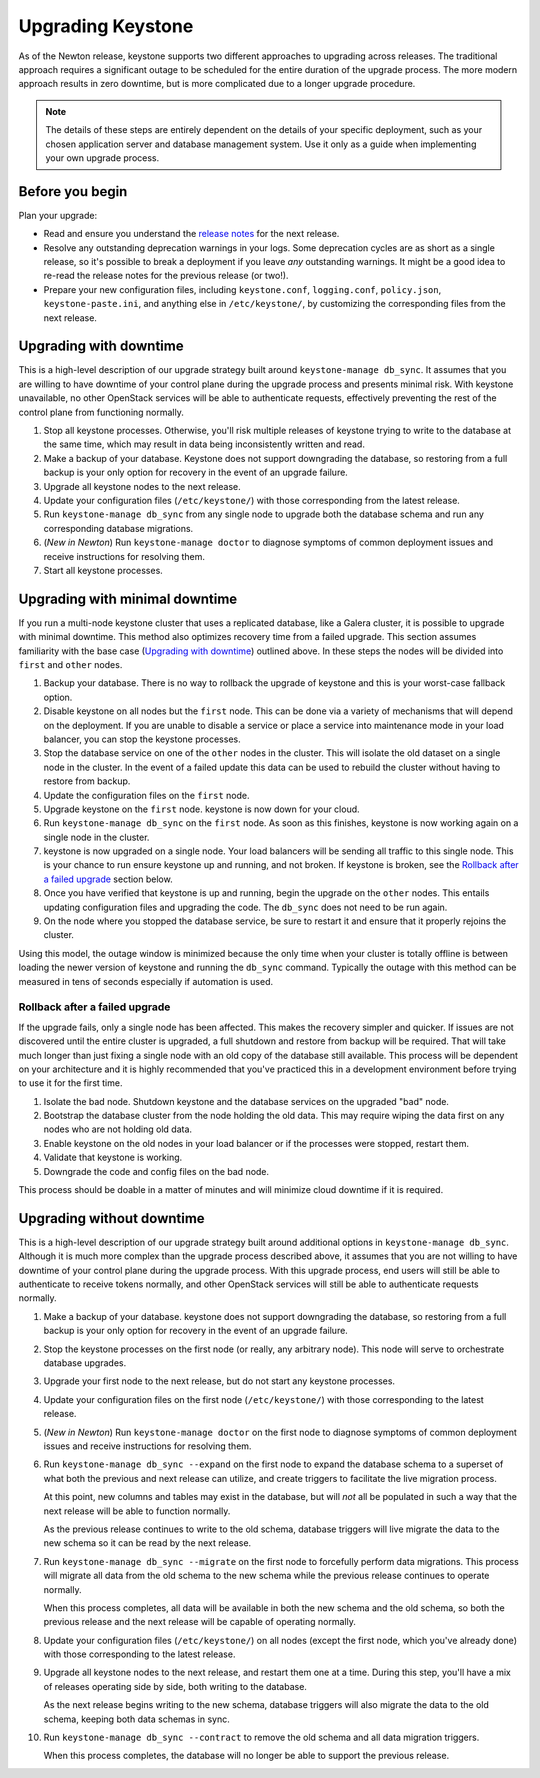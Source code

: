 ..
    Licensed under the Apache License, Version 2.0 (the "License"); you may not
    use this file except in compliance with the License. You may obtain a copy
    of the License at

        http://www.apache.org/licenses/LICENSE-2.0

    Unless required by applicable law or agreed to in writing, software
    distributed under the License is distributed on an "AS IS" BASIS, WITHOUT
    WARRANTIES OR CONDITIONS OF ANY KIND, either express or implied. See the
    License for the specific language governing permissions and limitations
    under the License.

==================
Upgrading Keystone
==================

As of the Newton release, keystone supports two different approaches to
upgrading across releases. The traditional approach requires a significant
outage to be scheduled for the entire duration of the upgrade process. The more
modern approach results in zero downtime, but is more complicated due to a
longer upgrade procedure.

.. NOTE::

    The details of these steps are entirely dependent on the details of your
    specific deployment, such as your chosen application server and database
    management system. Use it only as a guide when implementing your own
    upgrade process.

Before you begin
----------------

Plan your upgrade:

* Read and ensure you understand the `release notes
  <http://docs.openstack.org/releasenotes/keystone/>`_ for the next release.

* Resolve any outstanding deprecation warnings in your logs. Some deprecation
  cycles are as short as a single release, so it's possible to break a
  deployment if you leave *any* outstanding warnings. It might be a good idea
  to re-read the release notes for the previous release (or two!).

* Prepare your new configuration files, including ``keystone.conf``,
  ``logging.conf``, ``policy.json``, ``keystone-paste.ini``, and anything else
  in ``/etc/keystone/``, by customizing the corresponding files from the next
  release.

Upgrading with downtime
-----------------------

This is a high-level description of our upgrade strategy built around
``keystone-manage db_sync``. It assumes that you are willing to have downtime
of your control plane during the upgrade process and presents minimal risk.
With keystone unavailable, no other OpenStack services will be able to
authenticate requests, effectively preventing the rest of the control plane
from functioning normally.

#. Stop all keystone processes. Otherwise, you'll risk multiple releases of
   keystone trying to write to the database at the same time, which may result
   in data being inconsistently written and read.

#. Make a backup of your database. Keystone does not support downgrading the
   database, so restoring from a full backup is your only option for recovery
   in the event of an upgrade failure.

#. Upgrade all keystone nodes to the next release.

#. Update your configuration files (``/etc/keystone/``) with those
   corresponding from the latest release.

#. Run ``keystone-manage db_sync`` from any single node to upgrade both the
   database schema and run any corresponding database migrations.

#. (*New in Newton*) Run ``keystone-manage doctor`` to diagnose symptoms of
   common deployment issues and receive instructions for resolving them.

#. Start all keystone processes.

Upgrading with minimal downtime
-------------------------------

If you run a multi-node keystone cluster that uses a replicated database, like
a Galera cluster, it is possible to upgrade with minimal downtime. This method
also optimizes recovery time from a failed upgrade. This section assumes
familiarity with the base case (`Upgrading with downtime`_) outlined above.
In these steps the nodes will be divided into ``first`` and ``other`` nodes.

#. Backup your database. There is no way to rollback the upgrade of keystone
   and this is your worst-case fallback option.

#. Disable keystone on all nodes but the ``first`` node. This can be done via a
   variety of mechanisms that will depend on the deployment. If you are unable
   to disable a service or place a service into maintenance mode in your load
   balancer, you can stop the keystone processes.

#. Stop the database service on one of the ``other`` nodes in the cluster. This
   will isolate the old dataset on a single node in the cluster. In the event
   of a failed update this data can be used to rebuild the cluster without
   having to restore from backup.

#. Update the configuration files on the ``first`` node.

#. Upgrade keystone on the ``first`` node. keystone is now down for your cloud.

#. Run ``keystone-manage db_sync`` on the ``first`` node. As soon as this
   finishes, keystone is now working again on a single node in the cluster.

#. keystone is now upgraded on a single node. Your load balancers will be
   sending all traffic to this single node. This is your chance to run
   ensure keystone up and running, and not broken. If keystone is broken, see
   the `Rollback after a failed upgrade`_ section below.

#. Once you have verified that keystone is up and running, begin the upgrade on
   the ``other`` nodes. This entails updating configuration files and upgrading
   the code. The ``db_sync`` does not need to be run again.

#. On the node where you stopped the database service, be sure to restart
   it and ensure that it properly rejoins the cluster.

Using this model, the outage window is minimized because the only time
when your cluster is totally offline is between loading the newer version
of keystone and running the ``db_sync`` command. Typically the outage with
this method can be measured in tens of seconds especially if automation is
used.

Rollback after a failed upgrade
~~~~~~~~~~~~~~~~~~~~~~~~~~~~~~~

If the upgrade fails, only a single node has been affected. This makes the
recovery simpler and quicker. If issues are not discovered until the entire
cluster is upgraded, a full shutdown and restore from backup will be required.
That will take much longer than just fixing a single node with an old copy of
the database still available. This process will be dependent on your
architecture and it is highly recommended that you've practiced this in a
development environment before trying to use it for the first time.

#. Isolate the bad node. Shutdown keystone and the database services
   on the upgraded "bad" node.

#. Bootstrap the database cluster from the node holding the old data.
   This may require wiping the data first on any nodes who are not
   holding old data.

#. Enable keystone on the old nodes in your load balancer or if
   the processes were stopped, restart them.

#. Validate that keystone is working.

#. Downgrade the code and config files on the bad node.

This process should be doable in a matter of minutes and will minimize cloud
downtime if it is required.

Upgrading without downtime
--------------------------

This is a high-level description of our upgrade strategy built around
additional options in ``keystone-manage db_sync``. Although it is much more
complex than the upgrade process described above, it assumes that you are not
willing to have downtime of your control plane during the upgrade process. With
this upgrade process, end users will still be able to authenticate to receive
tokens normally, and other OpenStack services will still be able to
authenticate requests normally.

#. Make a backup of your database. keystone does not support downgrading the
   database, so restoring from a full backup is your only option for recovery
   in the event of an upgrade failure.

#. Stop the keystone processes on the first node (or really, any arbitrary
   node). This node will serve to orchestrate database upgrades.

#. Upgrade your first node to the next release, but do not start any keystone
   processes.

#. Update your configuration files on the first node (``/etc/keystone/``) with
   those corresponding to the latest release.

#. (*New in Newton*) Run ``keystone-manage doctor`` on the first node to
   diagnose symptoms of common deployment issues and receive instructions for
   resolving them.

#. Run ``keystone-manage db_sync --expand`` on the first node to expand the
   database schema to a superset of what both the previous and next release can
   utilize, and create triggers to facilitate the live migration process.

   At this point, new columns and tables may exist in the database, but will
   *not* all be populated in such a way that the next release will be able to
   function normally.

   As the previous release continues to write to the old schema, database
   triggers will live migrate the data to the new schema so it can be read by
   the next release.

#. Run ``keystone-manage db_sync --migrate`` on the first node to forcefully
   perform data migrations. This process will migrate all data from the old
   schema to the new schema while the previous release continues to operate
   normally.

   When this process completes, all data will be available in both the new
   schema and the old schema, so both the previous release and the next release
   will be capable of operating normally.

#. Update your configuration files (``/etc/keystone/``) on all nodes (except
   the first node, which you've already done) with those corresponding to the
   latest release.

#. Upgrade all keystone nodes to the next release, and restart them one at a
   time. During this step, you'll have a mix of releases operating side by
   side, both writing to the database.

   As the next release begins writing to the new schema, database triggers will
   also migrate the data to the old schema, keeping both data schemas in sync.

#. Run ``keystone-manage db_sync --contract`` to remove the old schema and all
   data migration triggers.

   When this process completes, the database will no longer be able to support
   the previous release.
